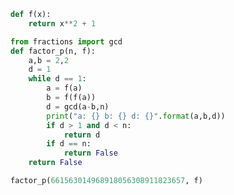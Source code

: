 #+TITLE Pollard Rho

#+BEGIN_SRC python :session
def f(x):
    return x**2 + 1
#+END_SRC

#+RESULTS:

#+BEGIN_SRC python :session
from fractions import gcd
def factor_p(n, f):
    a,b = 2,2
    d = 1
    while d == 1:
        a = f(a)
        b = f(f(a))
        d = gcd(a-b,n)
        print("a: {} b: {} d: {}".format(a,b,d))
        if d > 1 and d < n:
            return d
        if d == n:
            return False
    return False
#+END_SRC

#+RESULTS:

#+BEGIN_SRC python :session :results output
factor_p(661563014968918056308911823657, f)

#+END_SRC

#+RESULTS:
: Traceback (most recent call last):
:   File "<stdin>", line 1, in <module>
: NameError: name 'factor_p' is not defined

